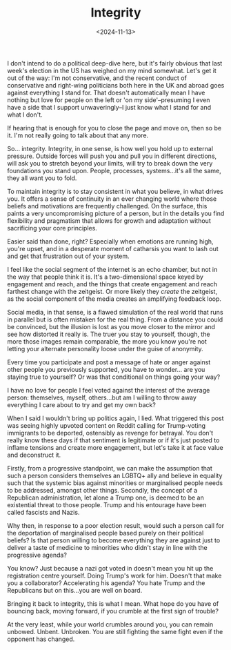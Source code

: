 #+TITLE: Integrity
#+DATE: <2024-11-13>
#+CATEGORY: personal

I don't intend to do a political deep-dive here, but it's fairly obvious that last week's election in the US has weighed on my mind somewhat. Let's get it out of the way: I'm not conservative, and the recent conduct of conservative and right-wing politicians both here in the UK and abroad goes against everything I stand for. That doesn't automatically mean I have nothing but love for people on the left or 'on my side'--presuming I even have a side that I support unwaveringly--I just know what I stand for and what I don't.

If hearing that is enough for you to close the page and move on, then so be it. I'm not really going to talk about that any more.

So... integrity. Integrity, in one sense, is how well you hold up to external pressure. Outside forces will push you and pull you in different directions, will ask you to stretch beyond your limits, will try to break down the very foundations you stand upon. People, processes, systems...it's all the same, they all want you to fold.

To maintain integrity is to stay consistent in what you believe, in what drives you. It offers a sense of continuity in an ever changing world where those beliefs and motivations are frequently challenged. On the surface, this paints a very uncompromising picture of a person, but in the details you find flexibility and pragmatism that allows for growth and adaptation without sacrificing your core principles.

Easier said than done, right? Especially when emotions are running high, you're upset, and in a desperate moment of catharsis you want to lash out and get that frustration out of your system.

I feel like the social segment of the internet is an echo chamber, but not in the way that people think it is. It's a two-dimensional space keyed by engagement and reach, and the things that create engagement and reach farthest change with the zeitgeist. Or more likely they /create/ the zeitgeist, as the social component of the media creates an amplifying feedback loop.

Social media, in that sense, is a flawed simulation of the real world that runs in parallel but is often mistaken for the real thing. From a distance you could be convinced, but the illusion is lost as you move closer to the mirror and see how distorted it really is. The truer you stay to yourself, though, the more those images remain comparable, the more you know you're not letting your alternate personality loose under the guise of anonymity.

Every time you participate and post a message of hate or anger against other people you previously supported, you have to wonder... are you staying true to yourself? Or was that conditional on things going your way?

I have no love for people I feel voted against the interest of the average person: themselves, myself, others...but am I willing to throw away everything I care about to try and get my own back?

When I said I wouldn't bring up politics again, I lied. What triggered this post was seeing highly upvoted content on Reddit calling for Trump-voting immigrants to be deported, ostensibly as revenge for betrayal. You don't really know these days if that sentiment is legitimate or if it's just posted to inflame tensions and create more engagement, but let's take it at face value and deconstruct it.

Firstly, from a progressive standpoint, we can make the assumption that such a person considers themselves an LGBTQ+ ally and believe in equality such that the systemic bias against minorities or marginalised people needs to be addressed, amongst other things. Secondly, the concept of a Republican administration, let alone a Trump one, is deemed to be an existential threat to those people. Trump and his entourage have been called fascists and Nazis.

Why then, in response to a poor election result, would such a person call for the deportation of marginalised people based purely on their political beliefs? Is that person willing to become everything they are against just to deliver a taste of medicine to minorities who didn't stay in line with the progressive agenda?

You know? Just because a nazi got voted in doesn't mean you hit up the registration centre yourself. Doing Trump's work for him. Doesn't that make you a collaborator? Accelerating his agenda? You hate Trump and the Republicans but on this...you are well on board.

Bringing it back to integrity, this is what I mean. What hope do you have of bouncing back, moving forward, if you crumble at the first sign of trouble?

At the very least, while your world crumbles around you, you can remain unbowed. Unbent. Unbroken. You are still fighting the same fight even if the opponent has changed.
